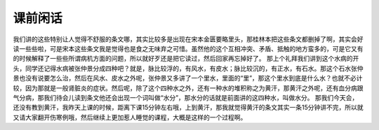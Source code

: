 课前闲话
===========

我们讲的这些特别让人觉得不舒服的条文哪，其实比较多是出现在宋本金匮要略里头，那桂林本把这些条文都删掉了啊，其实会好读一些些啦，可是宋本这些条文我是觉得也是食之无味弃之可惜。虽然他的这个互相冲突、矛盾、抵触的地方蛮多的，可是它又有的时候解释了一些些所谓病机方面的问题，所以就好歹还是把它读过，然后回家再忘掉好了。
那上个礼拜我们讲到这个水病的开头，同学还记得水病被张仲景分成四种吧？就是，脉比较浮的，有风水，有皮水；脉比较沉的，有正水，有石水。那这个石水张仲景也没有说要怎么治，然后在风水、皮水之外呢，张仲景又多讲了一个里水，里面的“里”，那这个里水到底是什么水？也就不必计较，因为那就是一般肾脏炎的症状。然后呢，除了这个四种水之外，还有一种水的堆积称之为黄汗，那黄汗之外呢，还有血分病跟气分病，那我们待会儿读到条文他还会出现一个词叫做“水分”，那水分的话就是前面讲的这四种水，叫做水分。
那我们今天会，还没有教到黄汗，我昨天上课的时候，距离下课15分钟左右哦，上到黄汗，那我就觉得黄汗的条文其实一条15分钟讲不完，所以就又请大家翻开伤寒例哦，然后继续上更加惹人睡觉的课程，大概是这样的一个过程啊。
